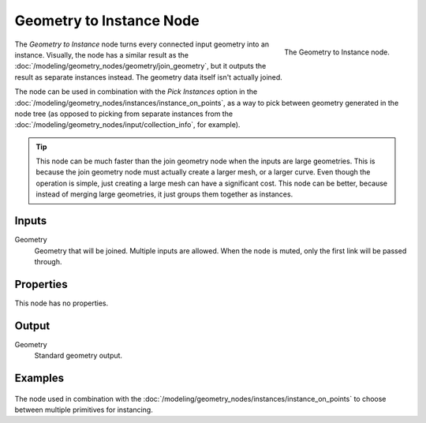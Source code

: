 .. index:: Geometry Nodes; Geometry to Instance
.. _bpy.types.GeometryNodeGeometryToInstance:

*************************
Geometry to Instance Node
*************************

.. figure:: /images/modeling_geometry-nodes_geometry_geometry-to-instance_node.png
   :align: right

   The Geometry to Instance node.

The *Geometry to Instance* node turns every connected input geometry into an instance.
Visually, the node has a similar result as the :doc:`/modeling/geometry_nodes/geometry/join_geometry`,
but it outputs the result as separate instances instead. The geometry data itself isn't actually
joined.

The node can be used in combination with the *Pick Instances* option in the
:doc:`/modeling/geometry_nodes/instances/instance_on_points`, as a way to pick
between geometry generated in the node tree (as opposed to picking from separate
instances from the :doc:`/modeling/geometry_nodes/input/collection_info`, for example).

.. tip::

   This node can be much faster than the join geometry node when the inputs are large geometries.
   This is because the join geometry node must actually create a larger mesh, or a larger curve.
   Even though the operation is simple, just creating a large mesh can have a significant cost.
   This node can be better, because instead of merging large geometries, it just groups them
   together as instances.


Inputs
======

Geometry
   Geometry that will be joined. Multiple inputs are allowed.
   When the node is muted, only the first link will be passed through.


Properties
==========

This node has no properties.


Output
======

Geometry
   Standard geometry output.


Examples
========

.. figure:: /images/modeling_geometry-nodes_geometry_geometry-to-instance_instance.png
   :align: center

The node used in combination with the :doc:`/modeling/geometry_nodes/instances/instance_on_points`
to choose between multiple primitives for instancing.

